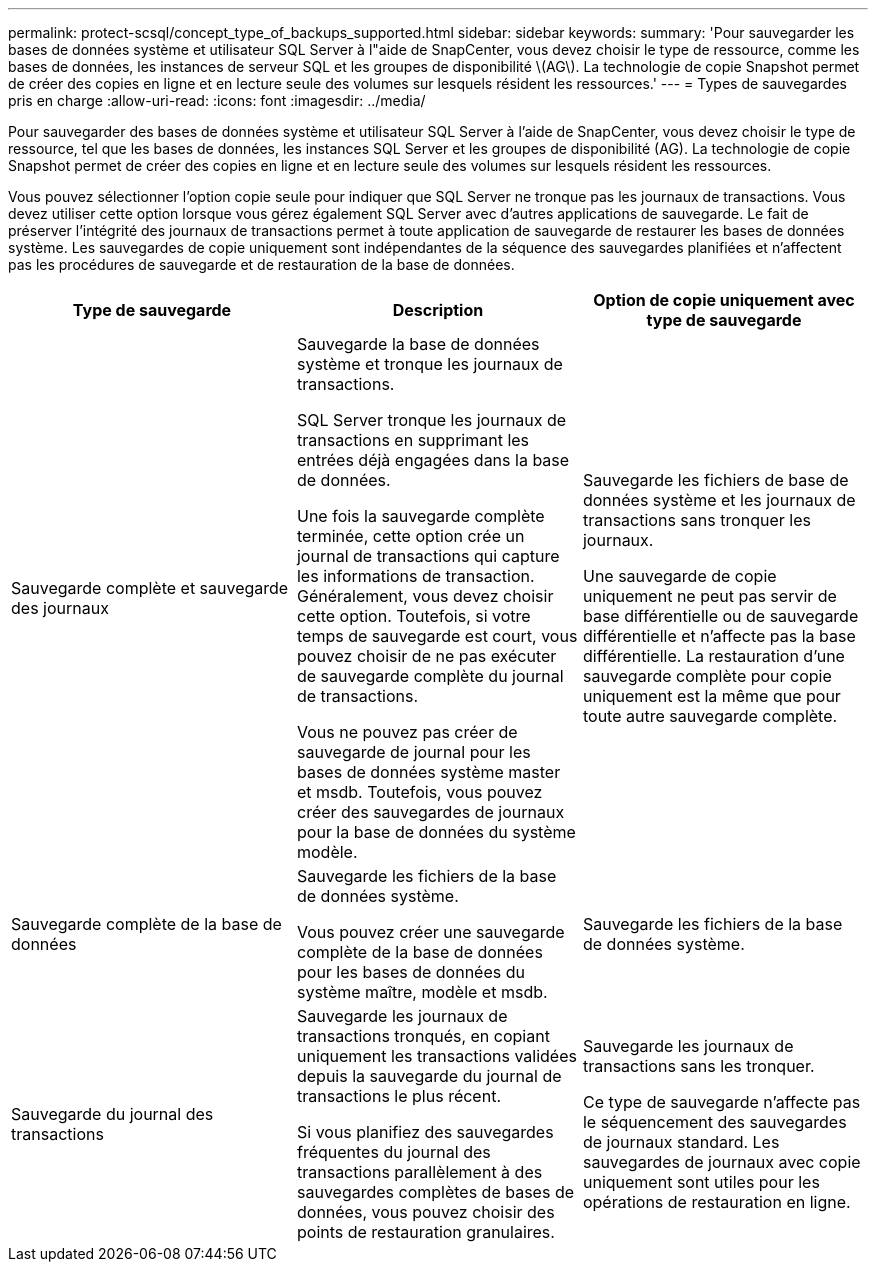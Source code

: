 ---
permalink: protect-scsql/concept_type_of_backups_supported.html 
sidebar: sidebar 
keywords:  
summary: 'Pour sauvegarder les bases de données système et utilisateur SQL Server à l"aide de SnapCenter, vous devez choisir le type de ressource, comme les bases de données, les instances de serveur SQL et les groupes de disponibilité \(AG\). La technologie de copie Snapshot permet de créer des copies en ligne et en lecture seule des volumes sur lesquels résident les ressources.' 
---
= Types de sauvegardes pris en charge
:allow-uri-read: 
:icons: font
:imagesdir: ../media/


[role="lead"]
Pour sauvegarder des bases de données système et utilisateur SQL Server à l'aide de SnapCenter, vous devez choisir le type de ressource, tel que les bases de données, les instances SQL Server et les groupes de disponibilité (AG). La technologie de copie Snapshot permet de créer des copies en ligne et en lecture seule des volumes sur lesquels résident les ressources.

Vous pouvez sélectionner l'option copie seule pour indiquer que SQL Server ne tronque pas les journaux de transactions. Vous devez utiliser cette option lorsque vous gérez également SQL Server avec d'autres applications de sauvegarde. Le fait de préserver l'intégrité des journaux de transactions permet à toute application de sauvegarde de restaurer les bases de données système. Les sauvegardes de copie uniquement sont indépendantes de la séquence des sauvegardes planifiées et n'affectent pas les procédures de sauvegarde et de restauration de la base de données.

|===
| Type de sauvegarde | Description | Option de copie uniquement avec type de sauvegarde 


 a| 
Sauvegarde complète et sauvegarde des journaux
 a| 
Sauvegarde la base de données système et tronque les journaux de transactions.

SQL Server tronque les journaux de transactions en supprimant les entrées déjà engagées dans la base de données.

Une fois la sauvegarde complète terminée, cette option crée un journal de transactions qui capture les informations de transaction. Généralement, vous devez choisir cette option. Toutefois, si votre temps de sauvegarde est court, vous pouvez choisir de ne pas exécuter de sauvegarde complète du journal de transactions.

Vous ne pouvez pas créer de sauvegarde de journal pour les bases de données système master et msdb. Toutefois, vous pouvez créer des sauvegardes de journaux pour la base de données du système modèle.
 a| 
Sauvegarde les fichiers de base de données système et les journaux de transactions sans tronquer les journaux.

Une sauvegarde de copie uniquement ne peut pas servir de base différentielle ou de sauvegarde différentielle et n'affecte pas la base différentielle. La restauration d'une sauvegarde complète pour copie uniquement est la même que pour toute autre sauvegarde complète.



 a| 
Sauvegarde complète de la base de données
 a| 
Sauvegarde les fichiers de la base de données système.

Vous pouvez créer une sauvegarde complète de la base de données pour les bases de données du système maître, modèle et msdb.
 a| 
Sauvegarde les fichiers de la base de données système.



 a| 
Sauvegarde du journal des transactions
 a| 
Sauvegarde les journaux de transactions tronqués, en copiant uniquement les transactions validées depuis la sauvegarde du journal de transactions le plus récent.

Si vous planifiez des sauvegardes fréquentes du journal des transactions parallèlement à des sauvegardes complètes de bases de données, vous pouvez choisir des points de restauration granulaires.
 a| 
Sauvegarde les journaux de transactions sans les tronquer.

Ce type de sauvegarde n'affecte pas le séquencement des sauvegardes de journaux standard. Les sauvegardes de journaux avec copie uniquement sont utiles pour les opérations de restauration en ligne.

|===